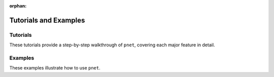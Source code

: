 :orphan:

.. _tutorials_examples:

Tutorials and Examples
======================


Tutorials
---------

These tutorials provide a step-by-step walkthrough of ``pnet``, covering each major feature in detail.

Examples
---------
These examples illustrate how to use ``pnet``.
